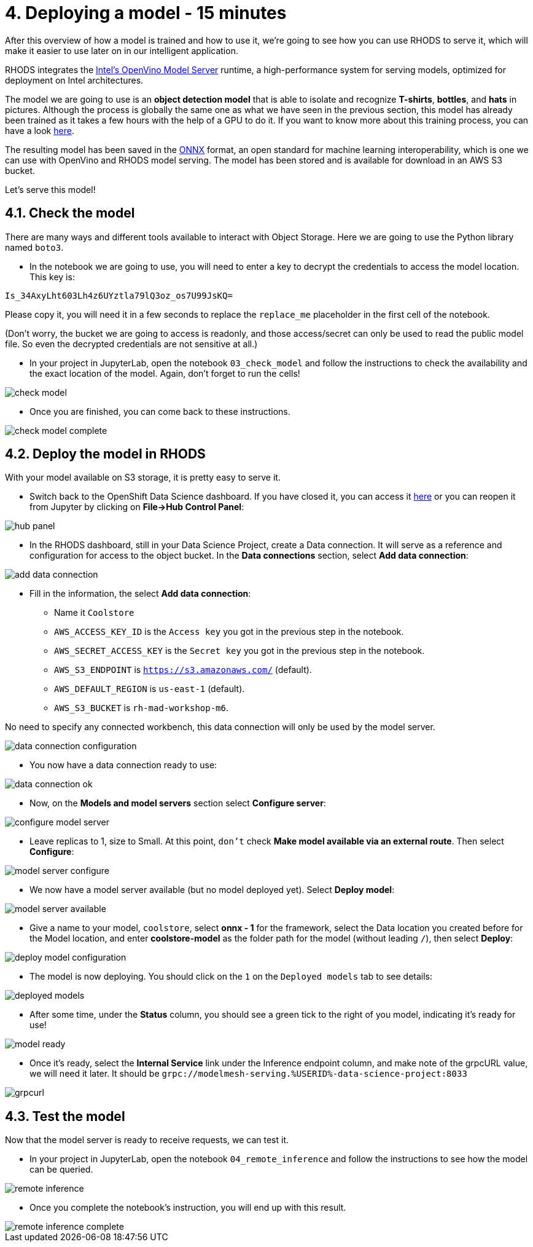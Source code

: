 = 4. Deploying a model - 15 minutes
:imagesdir: ../assets/images

After this overview of how a model is trained and how to use it, we're going to see how you can use RHODS to serve it, which will make it easier to use later on in our intelligent application.

RHODS integrates the https://docs.openvino.ai/latest/ovms_what_is_openvino_model_server.html[Intel's OpenVino Model Server^] runtime, a high-performance system for serving models, optimized for deployment on Intel architectures.

The model we are going to use is an **object detection model** that is able to isolate and recognize **T-shirts**, **bottles**, and **hats** in pictures. Although the process is globally the same one as what we have seen in the previous section, this model has already been trained as it takes a few hours with the help of a GPU to do it. If you want to know more about this training process, you can have a look https://github.com/rh-aiservices-bu/yolov5-transfer-learning[here^].

The resulting model has been saved in the https://onnx.ai/[ONNX^] format, an open standard for machine learning interoperability, which is one we can use with OpenVino and RHODS model serving. The model has been stored and is available for download in an AWS S3 bucket.

Let's serve this model!

== 4.1. Check the model

There are many ways and different tools available to interact with Object Storage. Here we are going to use the Python library named `boto3`.

* In the notebook we are going to use, you will need to enter a key to decrypt the credentials to access the model location. This key is:

[source,text]
----
Is_34AxyLht603Lh4z6UYztla79lQ3oz_os7U99JsKQ=
----

Please copy it, you will need it in a few seconds to replace the `replace_me` placeholder in the first cell of the notebook.

(Don't worry, the bucket we are going to access is readonly, and those access/secret can only be used to read the public model file. So even the decrypted credentials are not sensitive at all.)

* In your project in JupyterLab, open the notebook `03_check_model` and follow the instructions to check the availability and the exact location of the model. Again, don't forget to run the cells!

image::check_model.png[]

* Once you are finished, you can come back to these instructions.

image::check_model-complete.png[]

== 4.2. Deploy the model in RHODS

With your model available on S3 storage, it is pretty easy to serve it.

* Switch back to the OpenShift Data Science dashboard. If you have closed it, you can access it https://rhods-dashboard-redhat-ods-applications.%SUBDOMAIN%[here^] or you can reopen it from Jupyter by clicking on **File->Hub Control Panel**:

image::hub_panel.png[]

* In the RHODS dashboard, still in your Data Science Project, create a Data connection. It will serve as a reference and configuration for access to the object bucket. In the **Data connections** section, select **Add data connection**:

image::add_data_connection.png[]

* Fill in the information, the select **Add data connection**:
    ** Name it `Coolstore`
    ** `AWS_ACCESS_KEY_ID` is the `Access key` you got in the previous step in the notebook.
    ** `AWS_SECRET_ACCESS_KEY` is the `Secret key` you got in the previous step in the notebook.
    ** `AWS_S3_ENDPOINT` is `https://s3.amazonaws.com/` (default).
    ** `AWS_DEFAULT_REGION` is `us-east-1` (default).
    ** `AWS_S3_BUCKET` is `rh-mad-workshop-m6`.

No need to specify any connected workbench, this data connection will only be used by the model server.

image::data_connection_configuration.png[]

* You now have a data connection ready to use:

image::data_connection_ok.png[]

* Now, on the **Models and model servers** section select **Configure server**:

image::configure_model_server.png[]

* Leave replicas to 1, size to Small. At this point, `don't` check **Make model available via an external route**. Then select **Configure**:

image::model_server_configure.png[]

* We now have a model server available (but no model deployed yet). Select **Deploy model**:

image::model_server_available.png[]

* Give a name to your model, `coolstore`, select **onnx - 1** for the framework, select the Data location you created before for the Model location, and enter **coolstore-model** as the folder path for the model (without leading `/`), then select **Deploy**:

image::deploy_model_configuration.png[]

* The model is now deploying. You should click on the `1` on the `Deployed models` tab to see details:

image::deployed_models.png[]

* After some time, under the **Status** column, you should see a green tick to the right of you model, indicating it's ready for use!

image::model_ready.png[]

* Once it's ready, select the **Internal Service** link under the Inference endpoint column, and make note of the grpcURL value, we will need it later. It should be `grpc://modelmesh-serving.%USERID%-data-science-project:8033`

image::grpcurl.png[]

== 4.3. Test the model

Now that the model server is ready to receive requests, we can test it.

* In your project in JupyterLab, open the notebook `04_remote_inference` and follow the instructions to see how the model can be queried.

image::remote_inference.png[]

* Once you complete the notebook's instruction, you will end up with this result.

image::remote_inference_complete.png[]